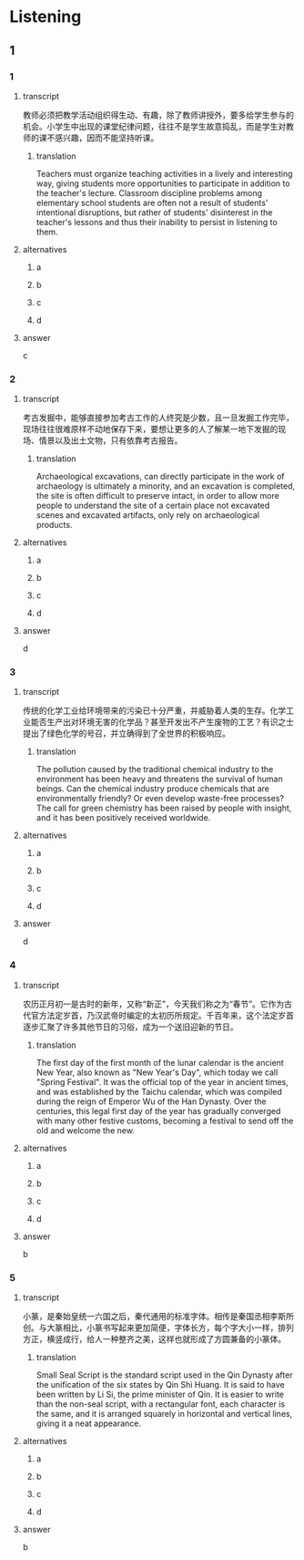 :PROPERTIES:
:CREATED: [2022-08-20 08:39:01 -05]
:END:

* Listening

** 1

*** 1

**** transcript

教师必须把教学活动组织得生动、有趣，除了教师讲授外，要多给学生参与的机会。小学生中出现的课堂纪律问题，往往不是学生故意捣乱，而是学生对教师的课不感兴趣，因而不能坚持听课。

***** translation
:PROPERTIES:
:CREATED: [2022-08-20 08:45:33 -05]
:END:
 
Teachers must organize teaching activities in a lively and interesting way, giving students more opportunities to participate in addition to the teacher's lecture. Classroom discipline problems among elementary school students are often not a result of students' intentional disruptions, but rather of students' disinterest in the teacher's lessons and thus their inability to persist in listening to them.

**** alternatives

***** a



***** b



***** c



***** d



**** answer

c

*** 2

**** transcript

考古发掘中，能够直接参加考古工作的人终究是少数，且一旦发掘工作完毕，现场往往很难原样不动地保存下来，要想让更多的人了解某一地下发掘的现场、情景以及出土文物，只有依靠考古报告。

***** translation
:PROPERTIES:
:CREATED: [2022-08-20 08:48:18 -05]
:END:

Archaeological excavations, can directly participate in the work of archaeology is ultimately a minority, and an excavation is completed, the site is often difficult to preserve intact, in order to allow more people to understand the site of a certain place not excavated scenes and excavated artifacts, only rely on archaeological products.

**** alternatives

***** a



***** b



***** c



***** d



**** answer

d

*** 3

**** transcript

传统的化学工业给环境带来的污染已十分严重，并威胁着人类的生存。化学工业能否生产出对环境无害的化学品？甚至开发出不产生废物的工艺？有识之士提出了绿色化学的号召，并立确得到了全世界的积极响应。

***** translation
:PROPERTIES:
:CREATED: [2022-08-20 08:57:51 -05]
:END:

The pollution caused by the traditional chemical industry to the environment has been heavy and threatens the survival of human beings. Can the chemical industry produce chemicals that are environmentally friendly? Or even develop waste-free processes? The call for green chemistry has been raised by people with insight, and it has been positively received worldwide.

**** alternatives

***** a



***** b



***** c



***** d



**** answer

d

*** 4

**** transcript

农历正月初一是古时的新年，又称“新正”，今天我们称之为“春节”。它作为古代官方法定岁首，乃汉武帝时编定的太初历所规定。千百年来，这个法定岁首逐步汇聚了许多其他节日的习俗，成为一个送旧迎新的节日。

***** translation
:PROPERTIES:
:CREATED: [2022-08-20 08:57:36 -05]
:END:

The first day of the first month of the lunar calendar is the ancient New Year, also known as "New Year's Day", which today we call "Spring Festival". It was the official top of the year in ancient times, and was established by the Taichu calendar, which was compiled during the reign of Emperor Wu of the Han Dynasty. Over the centuries, this legal first day of the year has gradually converged with many other festive customs, becoming a festival to send off the old and welcome the new.

**** alternatives

***** a



***** b



***** c



***** d



**** answer

b

*** 5

**** transcript

小篆，是秦始皇统一六国之后，秦代通用的标准字体。相传是秦国丞相李斯所创。与大篆相比，小篆书写起来更加简便，字体长方，每个字大小一样，排列方正，横竖成行，给人一种整齐之美，这样也就形成了方圆兼备的小篆体。

***** translation
:PROPERTIES:
:CREATED: [2022-08-20 09:02:45 -05]
:END:

Small Seal Script is the standard script used in the Qin Dynasty after the unification of the six states by Qin Shi Huang. It is said to have been written by Li Si, the prime minister of Qin. It is easier to write than the non-seal script, with a rectangular font, each character is the same, and it is arranged squarely in horizontal and vertical lines, giving it a neat appearance.

**** alternatives

***** a



***** b



***** c



***** d



**** answer

b
